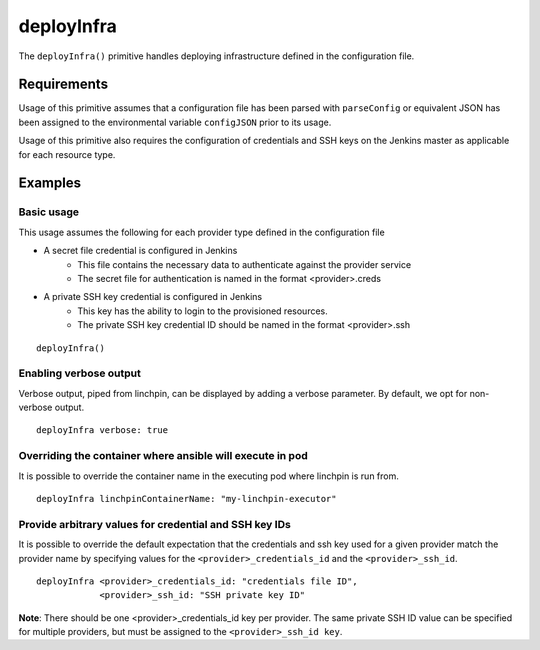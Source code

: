 deployInfra
===========
The ``deployInfra()`` primitive handles deploying infrastructure defined in the configuration file.

Requirements
------------

Usage of this primitive assumes that a configuration file has been parsed with ``parseConfig`` or equivalent JSON has been
assigned to the environmental variable ``configJSON`` prior to its usage.

Usage of this primitive also requires the configuration of credentials and SSH keys on the Jenkins master as applicable
for each resource type.

Examples
--------

Basic usage
~~~~~~~~~~~
This usage assumes the following for each provider type defined in the configuration file

* A secret file credential is configured in Jenkins
    * This file contains the necessary data to authenticate against the provider service
    * The secret file for authentication is named in the format <provider>.creds
* A private SSH key credential is configured in Jenkins
    * This key has the ability to login to the provisioned resources.
    * The private SSH key credential ID should be named in the format <provider>.ssh

::

   deployInfra()

Enabling verbose output
~~~~~~~~~~~~~~~~~~~~~~~
Verbose output, piped from linchpin, can be displayed by adding a verbose parameter. By default, we opt for non-
verbose output. ::

  deployInfra verbose: true

Overriding the container where ansible will execute in pod
~~~~~~~~~~~~~~~~~~~~~~~~~~~~~~~~~~~~~~~~~~~~~~~~~~~~~~~~~~
It is possible to override the container name in the executing pod where linchpin is run from. ::

   deployInfra linchpinContainerName: "my-linchpin-executor"

Provide arbitrary values for credential and SSH key IDs
~~~~~~~~~~~~~~~~~~~~~~~~~~~~~~~~~~~~~~~~~~~~~~~~~~~~~~~
It is possible to override the default expectation that the credentials and ssh key used for a given provider match the
provider name by specifying values for the ``<provider>_credentials_id`` and the ``<provider>_ssh_id``. ::

   deployInfra <provider>_credentials_id: "credentials file ID",
               <provider>_ssh_id: "SSH private key ID"

**Note**: There should be one <provider>_credentials_id key per provider. The same private SSH ID value can be specified
for multiple providers, but must be assigned to the ``<provider>_ssh_id key``.
